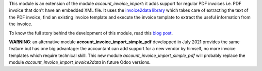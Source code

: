 This module is an extension of the module *account_invoice_import*: it adds support for regular PDF invoices i.e. PDF invoice that don't have an embedded XML file. It uses the `invoice2data library <https://github.com/invoice-x/invoice2data>`_ which takes care of extracting the text of the PDF invoice, find an existing invoice template and execute the invoice template to extract the useful information from the invoice.

To know the full story behind the development of this module, read this `blog post <http://www.akretion.com/blog/akretions-christmas-present-for-the-odoo-community>`_.

**WARNING**: an alternative module **account_invoice_import_simple_pdf** developped in July 2021 provides the same feature but has one big advantage: the accountant can add support for a new vendor by himself, no more invoice templates which require technical skill. This new module *account_invoice_import_simple_pdf* will probably replace the module *account_invoice_import_invoice2data* in future Odoo versions.
